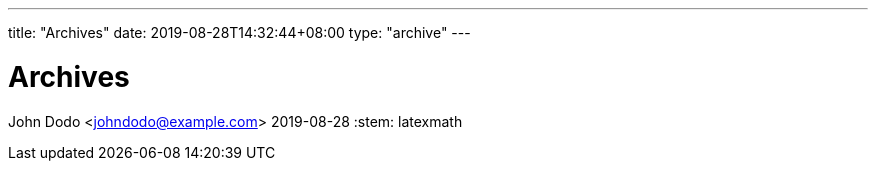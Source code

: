 ---
title: "Archives"
date: 2019-08-28T14:32:44+08:00
type: "archive"
---

= Archives
John Dodo <johndodo@example.com>
2019-08-28
:stem: latexmath
